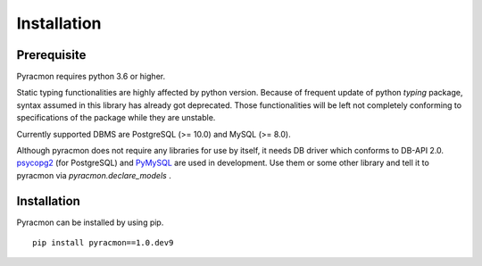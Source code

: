 Installation
============

Prerequisite
------------

Pyracmon requires python 3.6 or higher.

Static typing functionalities are highly affected by python version.
Because of frequent update of python `typing` package, syntax assumed in this library has already got deprecated.
Those functionalities will be left not completely conforming to specifications of the package while they are unstable.

Currently supported DBMS are PostgreSQL (>= 10.0) and MySQL (>= 8.0).

Although pyracmon does not require any libraries for use by itself, it needs DB driver which conforms to DB-API 2.0.
`psycopg2 <https://pypi.org/project/psycopg2/>`_ (for PostgreSQL) and `PyMySQL <https://pypi.org/project/PyMySQL/>`_ are used in development.
Use them or some other library and tell it to pyracmon via `pyracmon.declare_models` .

Installation
------------

Pyracmon can be installed by using pip. ::

    pip install pyracmon==1.0.dev9